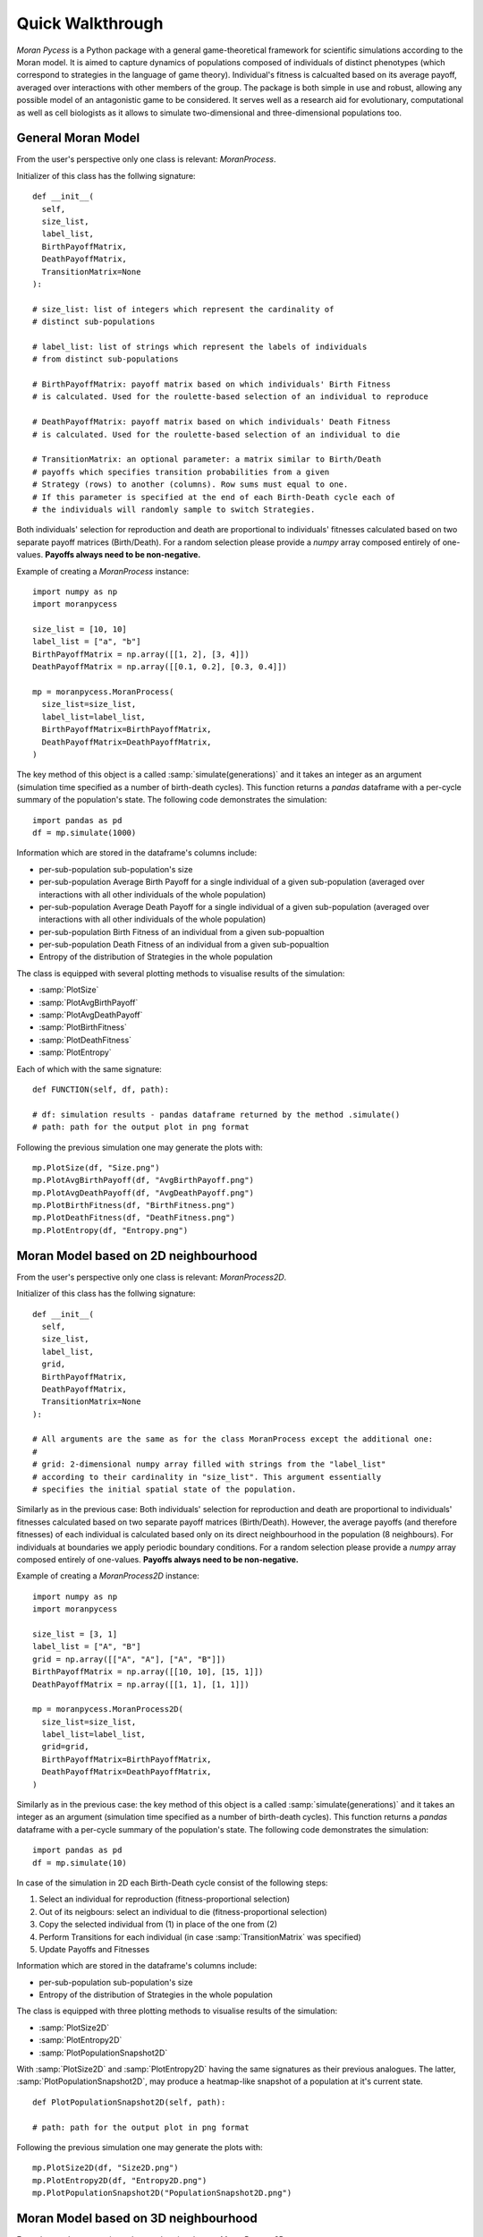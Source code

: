 #################
Quick Walkthrough
#################

*Moran Pycess* is a Python package with a general game-theoretical framework
for scientific simulations according to the Moran model. It is aimed to
capture dynamics of populations composed of individuals of distinct phenotypes
(which correspond to strategies in the language of game theory).
Individual's fitness is calcualted based on its average payoff, averaged over
interactions with other members of the group. The package is both simple in
use and robust, allowing any possible model of an antagonistic game to be
considered. It serves well as a research aid for evolutionary, computational
as well as cell biologists as it allows to simulate two-dimensional and
three-dimensional populations too.

General Moran Model
###################

From the user's perspective only one class is relevant: *MoranProcess*.

Initializer of this class has the follwing signature::

  def __init__(
    self,
    size_list,
    label_list,
    BirthPayoffMatrix,
    DeathPayoffMatrix,
    TransitionMatrix=None
  ):

  # size_list: list of integers which represent the cardinality of 
  # distinct sub-populations

  # label_list: list of strings which represent the labels of individuals
  # from distinct sub-populations

  # BirthPayoffMatrix: payoff matrix based on which individuals' Birth Fitness
  # is calculated. Used for the roulette-based selection of an individual to reproduce

  # DeathPayoffMatrix: payoff matrix based on which individuals' Death Fitness
  # is calculated. Used for the roulette-based selection of an individual to die

  # TransitionMatrix: an optional parameter: a matrix similar to Birth/Death
  # payoffs which specifies transition probabilities from a given
  # Strategy (rows) to another (columns). Row sums must equal to one.
  # If this parameter is specified at the end of each Birth-Death cycle each of
  # the individuals will randomly sample to switch Strategies.

Both individuals' selection for reproduction and death are proportional to
individuals' fitnesses calculated based on two separate payoff matrices
(Birth/Death). For a random selection please provide a *numpy* array
composed entirely of one-values.
**Payoffs always need to be non-negative.**

Example of creating a *MoranProcess* instance::

  import numpy as np
  import moranpycess

  size_list = [10, 10]
  label_list = ["a", "b"]
  BirthPayoffMatrix = np.array([[1, 2], [3, 4]])
  DeathPayoffMatrix = np.array([[0.1, 0.2], [0.3, 0.4]])

  mp = moranpycess.MoranProcess(
    size_list=size_list,
    label_list=label_list,
    BirthPayoffMatrix=BirthPayoffMatrix,
    DeathPayoffMatrix=DeathPayoffMatrix,
  )

The key method of this object is a called :samp:`simulate(generations)`
and it takes an integer as an argument (simulation time specified as a number
of birth-death cycles). This function returns a *pandas* dataframe with
a per-cycle summary of the population's state.
The following code demonstrates the simulation::

  import pandas as pd
  df = mp.simulate(1000)

Information which are stored in the dataframe's columns include:

* per-sub-population sub-population's size
* per-sub-population Average Birth Payoff for a single individual of a given sub-population (averaged over interactions with all other individuals of the whole population)
* per-sub-population Average Death Payoff for a single individual of a given sub-population (averaged over interactions with all other individuals of the whole population)
* per-sub-population Birth Fitness of an individual from a given sub-popualtion
* per-sub-population Death Fitness of an individual from a given sub-popualtion
* Entropy of the distribution of Strategies in the whole population

The class is equipped with several plotting methods to visualise results of the simulation:

* :samp:`PlotSize`
* :samp:`PlotAvgBirthPayoff`
* :samp:`PlotAvgDeathPayoff`
* :samp:`PlotBirthFitness`
* :samp:`PlotDeathFitness`
* :samp:`PlotEntropy`

Each of which with the same signature::

  def FUNCTION(self, df, path):

  # df: simulation results - pandas dataframe returned by the method .simulate()
  # path: path for the output plot in png format

Following the previous simulation one may generate the plots with::

  mp.PlotSize(df, "Size.png")
  mp.PlotAvgBirthPayoff(df, "AvgBirthPayoff.png")
  mp.PlotAvgDeathPayoff(df, "AvgDeathPayoff.png")
  mp.PlotBirthFitness(df, "BirthFitness.png")
  mp.PlotDeathFitness(df, "DeathFitness.png")
  mp.PlotEntropy(df, "Entropy.png")

Moran Model based on 2D neighbourhood
#####################################

From the user's perspective only one class is relevant: *MoranProcess2D*.

Initializer of this class has the follwing signature::

  def __init__(
    self,
    size_list,
    label_list,
    grid,
    BirthPayoffMatrix,
    DeathPayoffMatrix,
    TransitionMatrix=None
  ):

  # All arguments are the same as for the class MoranProcess except the additional one:
  #
  # grid: 2-dimensional numpy array filled with strings from the "label_list"
  # according to their cardinality in "size_list". This argument essentially
  # specifies the initial spatial state of the population.

Similarly as in the previous case:  
Both individuals' selection for reproduction and death are proportional to
individuals' fitnesses calculated based on two separate payoff matrices (Birth/Death).  
However, the average payoffs (and therefore fitnesses) of each individual is
calculated based only on its direct neighbourhood in the population (8 neighbours).
For individuals at boundaries we apply periodic boundary conditions.  
For a random selection please provide a *numpy* array composed entirely of one-values.  
**Payoffs always need to be non-negative.**

Example of creating a *MoranProcess2D* instance::

  import numpy as np
  import moranpycess

  size_list = [3, 1]
  label_list = ["A", "B"]
  grid = np.array([["A", "A"], ["A", "B"]])
  BirthPayoffMatrix = np.array([[10, 10], [15, 1]])
  DeathPayoffMatrix = np.array([[1, 1], [1, 1]])

  mp = moranpycess.MoranProcess2D(
    size_list=size_list,
    label_list=label_list,
    grid=grid,
    BirthPayoffMatrix=BirthPayoffMatrix,
    DeathPayoffMatrix=DeathPayoffMatrix,
  )


Similarly as in the previous case:  
the key method of this object is a called :samp:`simulate(generations)` and it
takes an integer as an argument (simulation time specified as a number of
birth-death cycles). This function returns a `pandas` dataframe with a per-cycle
summary of the population's state.
The following code demonstrates the simulation::

  import pandas as pd
  df = mp.simulate(10)

In case of the simulation in 2D each Birth-Death cycle consist of the following steps:

1. Select an individual for reproduction (fitness-proportional selection)
2. Out of its neigbours: select an individual to die (fitness-proportional selection)
3. Copy the selected individual from (1) in place of the one from (2)
4. Perform Transitions for each individual (in case :samp:`TransitionMatrix` was specified)
5. Update Payoffs and Fitnesses

Information which are stored in the dataframe's columns include:

* per-sub-population sub-population's size
* Entropy of the distribution of Strategies in the whole population

The class is equipped with three plotting methods to visualise results of the simulation:

* :samp:`PlotSize2D`
* :samp:`PlotEntropy2D`
* :samp:`PlotPopulationSnapshot2D`

With :samp:`PlotSize2D` and :samp:`PlotEntropy2D` having the same signatures
as their previous analogues. The latter, :samp:`PlotPopulationSnapshot2D`,
may produce a heatmap-like snapshot of a population at it's current state. ::

  def PlotPopulationSnapshot2D(self, path):

  # path: path for the output plot in png format

Following the previous simulation one may generate the plots with::

  mp.PlotSize2D(df, "Size2D.png")
  mp.PlotEntropy2D(df, "Entropy2D.png")
  mp.PlotPopulationSnapshot2D("PopulationSnapshot2D.png")


Moran Model based on 3D neighbourhood
#####################################

From the user's perspective only one class is relevant: *MoranProcess3D*.

Initializer of this class has the follwing signature::

  def __init__(
    self,
    size_list,
    label_list,
    grid,
    BirthPayoffMatrix,
    DeathPayoffMatrix,
    TransitionMatrix=None
  ):


All arguments are the same as for the class *MoranProcess2D* with the note
that this time :samp:`grid` is a 3-dimensional array.

Similarly as in the previous case:  
both individuals' selection for reproduction and death are proportional to
individuals' fitnesses calculated based on two separate payoff matrices (Birth/Death).  
However, the average payoffs (and therefore fitnesses) of each individual is
calculated based only on its direct neighbourhood in the population (26 neighbours).
For individuals at boundaries we apply periodic boundary conditions.  
For a random selection please provide a *numpy* array composed entirely of one-values.  
**Payoffs always need to be non-negative.**

Example of creating a *MoranProcess3D* instance::

  import numpy as np
  import moranpycess

  size_list = [7, 1]
  label_list = ["A", "B"]
  grid = np.array([[["A", "A"], ["A", "B"]], [["A", "A"], ["A", "A"]]])
  BirthPayoffMatrix = np.array([[10, 20], [30, 40]])
  DeathPayoffMatrix = np.array([[1, 2], [3, 4]])

  mp = moranpycess.MoranProcess3D(
    size_list=size_list,
    label_list=label_list,
    grid=grid,
    BirthPayoffMatrix=BirthPayoffMatrix,
    DeathPayoffMatrix=DeathPayoffMatrix,
  )


Similarly as in the previous cases:  
the key method of this object is a called :samp:`simulate(generations)` and it
takes an integer as an argument (simulation time specified as a number of
birth-death cycles). This function returns a *pandas* dataframe with a per-cycle
summary of the population's state.
The following code demonstrates the simulation::

  import pandas as pd
  df = mp.simulate(10)

In case of the simulation in 3D each Birth-Death cycle consist of the following steps:

1. Select an individual for reproduction (fitness-proportional selection)
2. Out of its neigbours: select an individual to die (fitness-proportional selection)
3. Copy the selected individual from (1) in place of the one from (2)
4. Perform Transitions for each individual (in case :samp:`TransitionMatrix` was specified)
5. Update Payoffs and Fitnesses

Information which are stored in the dataframe's columns include:

* per-sub-population sub-population's size
* Entropy of the distribution of Strategies in the whole population

The class is equipped with two plotting methods to visualise results of the simulation:

* :samp:`PlotSize3D`
* :samp:`PlotEntropy3D`

The functions have the same signatures as their previous analogues.  
Following the previous simulation one may generate the plots with::

  mp.PlotSize3D(df, "Size3D.png")
  mp.PlotEntropy3D(df, "Entropy3D.png")
